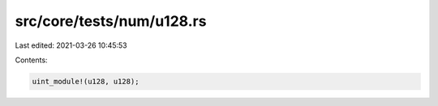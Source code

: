 src/core/tests/num/u128.rs
==========================

Last edited: 2021-03-26 10:45:53

Contents:

.. code-block:: rs

    uint_module!(u128, u128);


